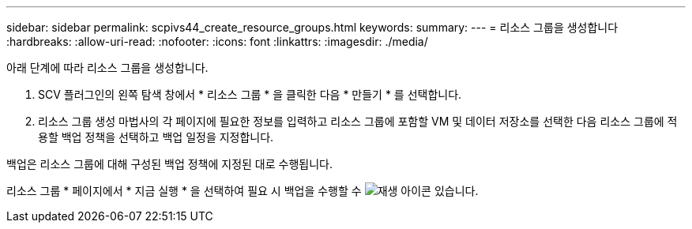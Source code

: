 ---
sidebar: sidebar 
permalink: scpivs44_create_resource_groups.html 
keywords:  
summary:  
---
= 리소스 그룹을 생성합니다
:hardbreaks:
:allow-uri-read: 
:nofooter: 
:icons: font
:linkattrs: 
:imagesdir: ./media/


[role="lead"]
아래 단계에 따라 리소스 그룹을 생성합니다.

. SCV 플러그인의 왼쪽 탐색 창에서 * 리소스 그룹 * 을 클릭한 다음 * 만들기 * 를 선택합니다.
. 리소스 그룹 생성 마법사의 각 페이지에 필요한 정보를 입력하고 리소스 그룹에 포함할 VM 및 데이터 저장소를 선택한 다음 리소스 그룹에 적용할 백업 정책을 선택하고 백업 일정을 지정합니다.


백업은 리소스 그룹에 대해 구성된 백업 정책에 지정된 대로 수행됩니다.

리소스 그룹 * 페이지에서 * 지금 실행 * 을 선택하여 필요 시 백업을 수행할 수 image:scpivs44_image38.png["재생 아이콘"] 있습니다.
